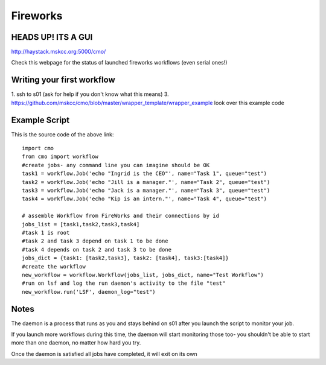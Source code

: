 =========
Fireworks
=========
HEADS UP! ITS A GUI
###################

http://haystack.mskcc.org:5000/cmo/

.. image:: images/PLEHG.gif

Check this webpage for the status of launched fireworks workflows (even serial ones!)




Writing your first workflow
###########################
1. ssh to s01 (ask for help if you don't know what this means)
3. https://github.com/mskcc/cmo/blob/master/wrapper_template/wrapper_example look over this example code

Example Script
##############

This is the source code of the above link::

    import cmo
    from cmo import workflow
    #create jobs- any command line you can imagine should be OK
    task1 = workflow.Job('echo "Ingrid is the CEO"', name="Task 1", queue="test")
    task2 = workflow.Job('echo "Jill is a manager."', name="Task 2", queue="test")
    task3 = workflow.Job('echo "Jack is a manager."', name="Task 3", queue="test")
    task4 = workflow.Job('echo "Kip is an intern."', name="Task 4", queue="test")

    # assemble Workflow from FireWorks and their connections by id
    jobs_list = [task1,task2,task3,task4]
    #task 1 is root
    #task 2 and task 3 depend on task 1 to be done
    #task 4 depends on task 2 and task 3 to be done
    jobs_dict = {task1: [task2,task3], task2: [task4], task3:[task4]}
    #create the workflow
    new_workflow = workflow.Workflow(jobs_list, jobs_dict, name="Test Workflow")
    #run on lsf and log the run daemon's activity to the file "test"
    new_workflow.run('LSF', daemon_log="test")


Notes
#####
The daemon is a process that runs as you and stays behind on s01 after you launch the script to monitor your job.

If you launch more workflows during this time, the daemon will start monitoring those too- you shouldn't be able to start more than one daemon, no matter how hard you try.

Once the daemon is satisfied all jobs have completed, it will exit on its own








